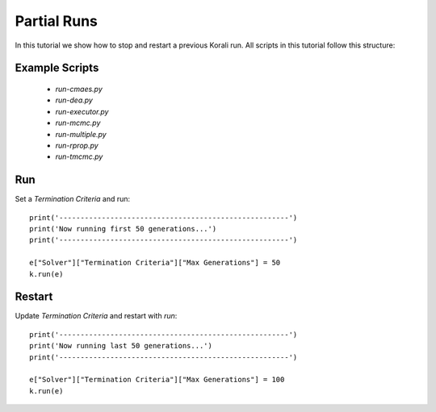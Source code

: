 Partial Runs
=====================================================

In this tutorial we show how to stop and restart a previous Korali run.
All scripts in this tutorial follow this structure:

Example Scripts
---------------------------
    + *run-cmaes.py*
    + *run-dea.py*
    + *run-executor.py*
    + *run-mcmc.py*
    + *run-multiple.py*
    + *run-rprop.py*
    + *run-tmcmc.py*

Run
---------------------------

Set a `Termination Criteria` and run:
::
    print('------------------------------------------------------')
    print('Now running first 50 generations...')
    print('------------------------------------------------------')

    e["Solver"]["Termination Criteria"]["Max Generations"] = 50
    k.run(e)

Restart
---------------------------

Update `Termination Criteria` and restart with `run`:
::
    print('------------------------------------------------------')
    print('Now running last 50 generations...')
    print('------------------------------------------------------')

    e["Solver"]["Termination Criteria"]["Max Generations"] = 100
    k.run(e)

